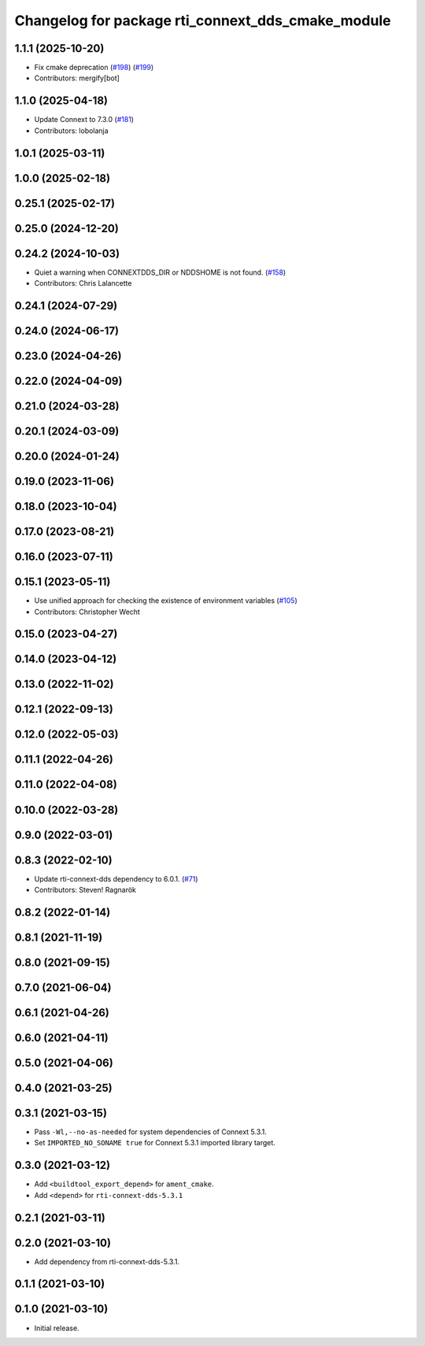 ^^^^^^^^^^^^^^^^^^^^^^^^^^^^^^^^^^^^^^^^^^^^^^^^^^
Changelog for package rti_connext_dds_cmake_module
^^^^^^^^^^^^^^^^^^^^^^^^^^^^^^^^^^^^^^^^^^^^^^^^^^

1.1.1 (2025-10-20)
------------------
* Fix cmake deprecation (`#198 <https://github.com/ros2/rmw_connextdds/issues/198>`_) (`#199 <https://github.com/ros2/rmw_connextdds/issues/199>`_)
* Contributors: mergify[bot]

1.1.0 (2025-04-18)
------------------
* Update Connext to 7.3.0 (`#181 <https://github.com/ros2/rmw_connextdds/issues/181>`_)
* Contributors: lobolanja

1.0.1 (2025-03-11)
------------------

1.0.0 (2025-02-18)
------------------

0.25.1 (2025-02-17)
-------------------

0.25.0 (2024-12-20)
-------------------

0.24.2 (2024-10-03)
-------------------
* Quiet a warning when CONNEXTDDS_DIR or NDDSHOME is not found. (`#158 <https://github.com/ros2/rmw_connextdds/issues/158>`_)
* Contributors: Chris Lalancette

0.24.1 (2024-07-29)
-------------------

0.24.0 (2024-06-17)
-------------------

0.23.0 (2024-04-26)
-------------------

0.22.0 (2024-04-09)
-------------------

0.21.0 (2024-03-28)
-------------------

0.20.1 (2024-03-09)
-------------------

0.20.0 (2024-01-24)
-------------------

0.19.0 (2023-11-06)
-------------------

0.18.0 (2023-10-04)
-------------------

0.17.0 (2023-08-21)
-------------------

0.16.0 (2023-07-11)
-------------------

0.15.1 (2023-05-11)
-------------------
* Use unified approach for checking the existence of environment variables (`#105 <https://github.com/ros2/rmw_connextdds/issues/105>`_)
* Contributors: Christopher Wecht

0.15.0 (2023-04-27)
-------------------

0.14.0 (2023-04-12)
-------------------

0.13.0 (2022-11-02)
-------------------

0.12.1 (2022-09-13)
-------------------

0.12.0 (2022-05-03)
-------------------

0.11.1 (2022-04-26)
-------------------

0.11.0 (2022-04-08)
-------------------

0.10.0 (2022-03-28)
-------------------

0.9.0 (2022-03-01)
------------------

0.8.3 (2022-02-10)
------------------
* Update rti-connext-dds dependency to 6.0.1. (`#71 <https://github.com/ros2/rmw_connextdds/issues/71>`_)
* Contributors: Steven! Ragnarök

0.8.2 (2022-01-14)
------------------

0.8.1 (2021-11-19)
------------------

0.8.0 (2021-09-15)
------------------

0.7.0 (2021-06-04)
------------------

0.6.1 (2021-04-26)
------------------

0.6.0 (2021-04-11)
------------------

0.5.0 (2021-04-06)
------------------

0.4.0 (2021-03-25)
------------------

0.3.1 (2021-03-15)
------------------
* Pass ``-Wl,--no-as-needed`` for system dependencies of Connext 5.3.1.
* Set ``IMPORTED_NO_SONAME true`` for Connext 5.3.1 imported library target.

0.3.0 (2021-03-12)
------------------
* Add ``<buildtool_export_depend>`` for ``ament_cmake``.
* Add ``<depend>`` for ``rti-connext-dds-5.3.1``

0.2.1 (2021-03-11)
------------------

0.2.0 (2021-03-10)
------------------
* Add dependency from rti-connext-dds-5.3.1.

0.1.1 (2021-03-10)
------------------

0.1.0 (2021-03-10)
------------------
* Initial release.
